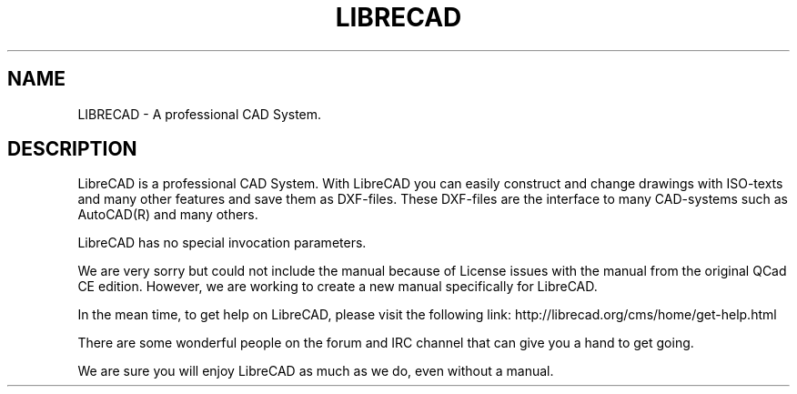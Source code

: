 .TH LIBRECAD 1 "December 2013" "LibreCAD"
.SH NAME
LIBRECAD \- A professional CAD System.
.SH DESCRIPTION
LibreCAD is a professional CAD System. With LibreCAD you can easily construct and
change drawings with ISO-texts and many other features and save them as
DXF-files. These DXF-files are the interface to many CAD-systems such as
AutoCAD(R) and many others.

LibreCAD has no special invocation parameters.

We are very sorry but could not include the manual because of License
issues with the manual from the original QCad CE edition. However, we
are working to create a new manual specifically for LibreCAD.

In the mean time, to get help on LibreCAD, please visit the following
link: http://librecad.org/cms/home/get-help.html

There are some wonderful people on the forum and IRC channel that can
give you a hand to get going.

We are sure you will enjoy LibreCAD as much as we do, even
without a manual.
